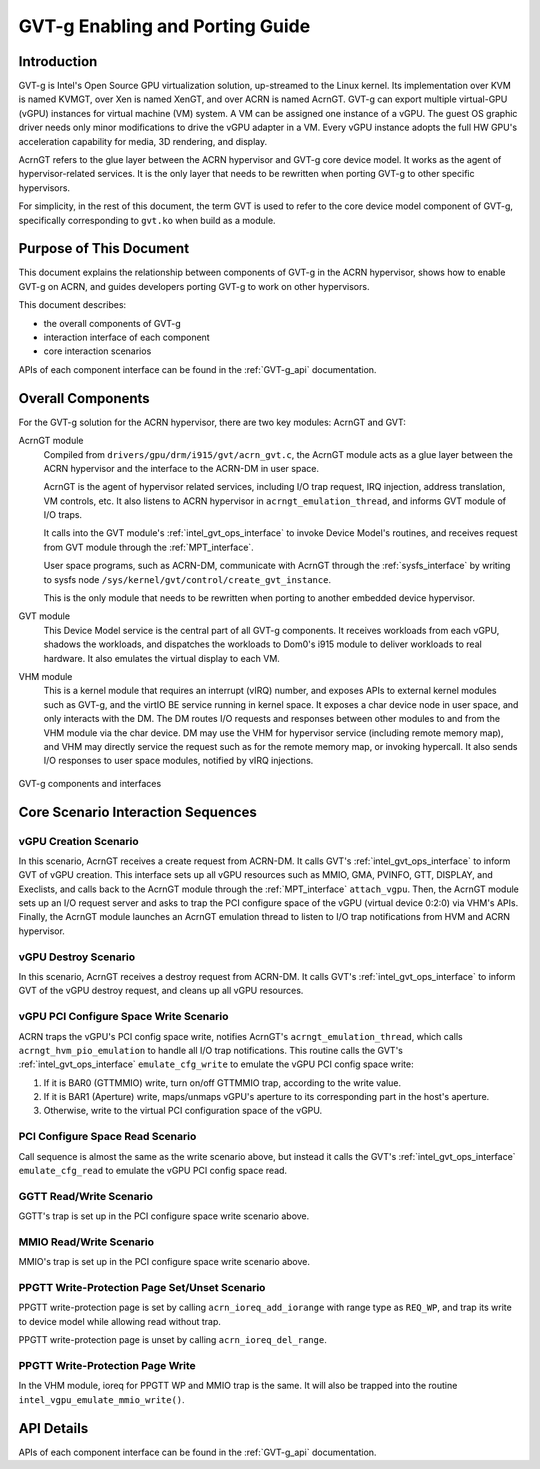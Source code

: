.. _GVT-g-porting:

GVT-g Enabling and Porting Guide
################################

Introduction
************

GVT-g is Intel's Open Source GPU virtualization solution, up-streamed to
the Linux kernel. Its implementation over KVM is named KVMGT, over Xen
is named XenGT, and over ACRN is named AcrnGT. GVT-g can export
multiple virtual-GPU (vGPU) instances for virtual machine (VM) system. A
VM can be assigned one instance of a vGPU. The guest OS graphic driver
needs only minor modifications to drive the vGPU adapter in a VM. Every
vGPU instance adopts the full HW GPU's acceleration capability for
media, 3D rendering, and display.

AcrnGT refers to the glue layer between the ACRN hypervisor and GVT-g
core device model. It works as the agent of hypervisor-related services.
It is the only layer that needs to be rewritten when porting GVT-g to
other specific hypervisors.

For simplicity, in the rest of this document, the term GVT is used to
refer to the core device model component of GVT-g, specifically
corresponding to ``gvt.ko`` when build as a module.

Purpose of This Document
************************

This document explains the relationship between components of GVT-g in
the ACRN hypervisor, shows how to enable GVT-g on ACRN, and guides
developers  porting GVT-g to work on other hypervisors.

This document describes:

-  the overall components of GVT-g
-  interaction interface of each component
-  core interaction scenarios

APIs of each component interface can be found in the :ref:`GVT-g_api`
documentation.


Overall Components
******************

For the GVT-g solution for the ACRN  hypervisor, there are two
key modules: AcrnGT and GVT:

AcrnGT module
  Compiled from ``drivers/gpu/drm/i915/gvt/acrn_gvt.c``, the AcrnGT
  module acts as a glue layer between the ACRN hypervisor and the
  interface to the ACRN-DM in user space.

  AcrnGT is the agent of hypervisor related services, including I/O trap
  request, IRQ injection, address translation, VM controls, etc. It also
  listens to ACRN hypervisor in ``acrngt_emulation_thread``, and informs GVT
  module of I/O traps.

  It calls into the GVT module's :ref:`intel_gvt_ops_interface` to invoke
  Device Model's routines, and receives request from GVT module through
  the :ref:`MPT_interface`.

  User space programs, such as ACRN-DM, communicate with AcrnGT through
  the :ref:`sysfs_interface` by writing to sysfs node
  ``/sys/kernel/gvt/control/create_gvt_instance``.

  This is the only module that needs to be rewritten when porting to
  another embedded device hypervisor.

GVT module
  This Device Model service is the central part of all
  GVT-g components. It receives workloads from each vGPU, shadows the
  workloads, and dispatches the workloads to Dom0's i915 module to deliver
  workloads to real hardware. It also emulates the virtual display to each
  VM.

VHM module
  This is a kernel module that requires an interrupt (vIRQ) number,
  and exposes APIs to external kernel modules such as GVT-g, and the
  virtIO BE service running in kernel space. It exposes a char device node
  in user space, and only interacts with the DM. The DM routes I/O
  requests and responses between other modules to and from the VHM module
  via the char device. DM may use the VHM for hypervisor service
  (including remote memory map), and VHM may directly service the request
  such as for the remote memory map, or invoking hypercall. It also sends
  I/O responses to user space modules, notified by vIRQ injections.


.. figure:: images/GVT-g-porting-image1.png
   :width: 700px
   :align: center
   :name: GVT-g_components

   GVT-g components and interfaces

Core Scenario Interaction Sequences
***********************************


vGPU Creation Scenario
======================

In this scenario, AcrnGT receives a create request from ACRN-DM. It
calls GVT's :ref:`intel_gvt_ops_interface` to inform GVT of vGPU
creation. This interface sets up all vGPU resources such as MMIO, GMA,
PVINFO, GTT, DISPLAY, and Execlists, and calls back to the AcrnGT
module through the :ref:`MPT_interface` ``attach_vgpu``. Then, the
AcrnGT module sets up an I/O request server and asks to trap the PCI
configure space of the vGPU (virtual device 0:2:0) via VHM's APIs.
Finally, the AcrnGT module launches an AcrnGT emulation thread to
listen to I/O trap notifications from HVM and ACRN hypervisor.

vGPU Destroy Scenario
=====================

In this scenario, AcrnGT receives a destroy request from ACRN-DM. It
calls GVT's :ref:`intel_gvt_ops_interface` to inform GVT of the vGPU destroy
request, and cleans up all vGPU resources.

vGPU PCI Configure Space Write Scenario
=======================================

ACRN traps the vGPU's PCI config space write, notifies AcrnGT's
``acrngt_emulation_thread``, which calls ``acrngt_hvm_pio_emulation`` to
handle all I/O trap notifications. This routine calls the GVT's
:ref:`intel_gvt_ops_interface` ``emulate_cfg_write`` to emulate the vGPU PCI
config space write:

#. If it is BAR0 (GTTMMIO) write, turn on/off GTTMMIO trap, according to
   the write value.
#. If it is BAR1 (Aperture) write, maps/unmaps vGPU's aperture to its
   corresponding part in the host's aperture.
#. Otherwise, write to the virtual PCI configuration space of the vGPU.

PCI Configure Space Read Scenario
=================================

Call sequence is almost the same as the write scenario above,
but instead it calls the GVT's :ref:`intel_gvt_ops_interface`
``emulate_cfg_read`` to emulate the vGPU PCI config space read.

GGTT Read/Write Scenario
========================

GGTT's trap is set up in the PCI configure space write
scenario above.

MMIO Read/Write Scenario
========================

MMIO's trap is set up in the PCI configure space write
scenario above.

PPGTT Write-Protection Page Set/Unset Scenario
==============================================

PPGTT write-protection page is set by calling ``acrn_ioreq_add_iorange``
with range type as ``REQ_WP``, and trap its write to device model while
allowing read without trap.

PPGTT write-protection page is unset by calling ``acrn_ioreq_del_range``.

PPGTT Write-Protection Page Write
=================================

In the VHM module, ioreq for PPGTT WP and MMIO trap is the same. It will
also be trapped into the routine ``intel_vgpu_emulate_mmio_write()``.

API Details
***********

APIs of each component interface can be found in the :ref:`GVT-g_api`
documentation.
